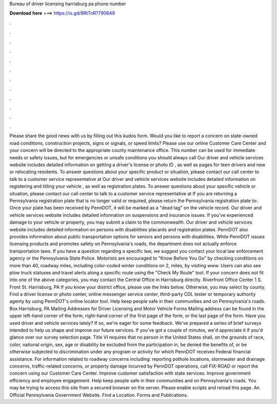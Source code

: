 Bureau of driver licensing harrisburg pa phone number

𝐃𝐨𝐰𝐧𝐥𝐨𝐚𝐝 𝐡𝐞𝐫𝐞 ===> https://is.gd/8RtTnR?790649

.

.

.

.

.

.

.

.

.

.

.

.

Please share the good news with us by filling out this kudos form. Would you like to report a concern on state-owned road conditions, construction projects, signs or signals, or speed limits?
Please use our online Customer Care Center and your concern will be directed to the appropriate county maintenance office. This number can be used for immediate needs or safety issues, but for emergencies or unsafe conditions you should always call  Our driver and vehicle services website includes detailed information on getting a driver's license or photo ID , as well as pages for teen drivers and new or relocating residents.
To answer questions about your specific product or situation, please contact our call center to talk to a customer service representative at  Our driver and vehicle services website includes detailed information on registering and titling your vehicle , as well as registration plates. To answer questions about your specific vehicle or situation, please contact our call center to talk to a customer service representative at  If you are returning a Pennsylvania registration plate that is no longer valid or required, please return the Pennsylvania registration plate to:.
Once your plate has been received by PennDOT, it will be marked as a "dead tag" on the vehicle record. Our driver and vehicle services website includes detailed information on suspensions and insurance issues.
If you've experienced damage to your vehicle or property, you may submit a claim to the commonwealth. Our driver and vehicle services website includes detailed information on persons with disabilities placards and registration plates. PennDOT also provides information about public transportation options for seniors and persons with disabilities.
While PennDOT issues licensing products and promotes safety on Pennsylvania's roads, the department does not actually enforce transportation laws. If you have a question regarding a specific law, we suggest you contact your local law enforcement agency or the Pennsylvania State Police.
Motorists are encouraged to "Know Before You Go" by checking conditions on more than 40, roadway miles, including color-coded winter conditions on 2, miles, by visiting www. Users can also see plow truck statuses and travel alerts along a specific route using the "Check My Route" tool.
If your concern does not fit into one of the above categories, you may contact the Central Office in Harrisburg directly. Riverfront Office Center 1 S. Front St. Harrisburg, PA  If you know your district office, please use the links below. Otherwise, you may select by county.
Find a driver license or photo center, online messenger service center, third-party CDL tester or temporary authority agenty by using PennDOT's online locator tool. Help keep people safe in their communities and on Pennsylvania's roads.
Box Harrisburg, PA  Mailing Addresses for Driver Licensing and Motor Vehicle Forms Mailing address can be found in the upper left-hand corner of the form, right-hand corner of the first page of the form, or the last page of the form. Have you used driver and vehicle services lately? If so, we're eager for some feedback. We've prepared a series of brief surveys intended to help us shape and improve our future services. If you've got a couple of minutes, we'd appreciate it if you'd glance over our survey selection page.
Title VI requires that no person in the United States shall, on the grounds of race, color, national origin, sex, age or disability be excluded from the participation in, be denied the benefits of, or be otherwise subjected to discrimination under any program or activity for which PennDOT receives Federal financial assistance. For information related to roadway concerns including: reporting pothole locations, stormwater and drainage concerns, traffic-related concerns, or property damage incurred by PennDOT operations, call FIX-ROAD or report the concern using our Customer Care Center.
Improve customer satisfaction with state services. Improve government efficiency and employee engagement. Help keep people safe in their communities and on Pennsylvania's roads.
You may be trying to access this site from a secured browser on the server. Please enable scripts and reload this page.
An Official Pennsylvania Government Website. Find a Location. Forms and Publications.